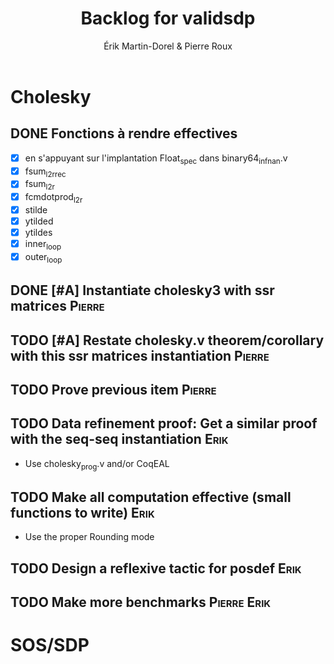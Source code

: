 # -*- coding: utf-8-unix; mode: org; -*-
# To unfold the sections below in Emacs, do <S-tab> (Shift+TAB) thrice

#+TITLE: Backlog for validsdp
#+AUTHOR: Érik Martin-Dorel & Pierre Roux

* Cholesky
** DONE Fonctions à rendre effectives
   CLOSED: [2016-03-04 Fri 15:51]
- [X] en s'appuyant sur l'implantation Float_spec dans binary64_infnan.v
- [X] fsum_l2r_rec
- [X] fsum_l2r
- [X] fcmdotprod_l2r
- [X] stilde
- [X] ytilded
- [X] ytildes
- [X] inner_loop
- [X] outer_loop
** DONE [#A] Instantiate cholesky3 with ssr matrices                 :Pierre:
** TODO [#A] Restate cholesky.v theorem/corollary with this ssr matrices instantiation :Pierre:
** TODO Prove previous item					     :Pierre:
** TODO Data refinement proof: Get a similar proof with the seq-seq instantiation :Erik:
- Use cholesky_prog.v and/or CoqEAL
** TODO Make all computation effective (small functions to write)      :Erik:
- Use the proper Rounding mode
** TODO Design a reflexive tactic for posdef			       :Erik:
** TODO Make more benchmarks					:Pierre:Erik:
* SOS/SDP
